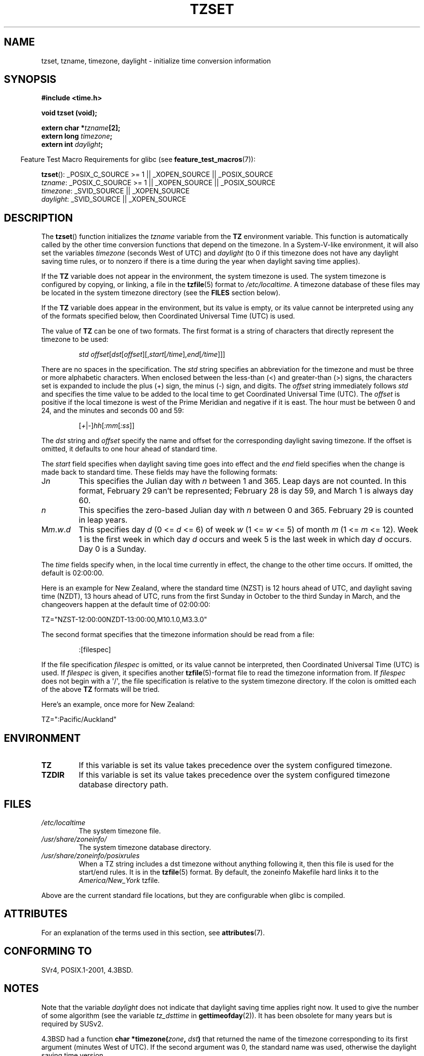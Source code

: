 .\" Copyright 1993 David Metcalfe (david@prism.demon.co.uk)
.\"
.\" %%%LICENSE_START(VERBATIM)
.\" Permission is granted to make and distribute verbatim copies of this
.\" manual provided the copyright notice and this permission notice are
.\" preserved on all copies.
.\"
.\" Permission is granted to copy and distribute modified versions of this
.\" manual under the conditions for verbatim copying, provided that the
.\" entire resulting derived work is distributed under the terms of a
.\" permission notice identical to this one.
.\"
.\" Since the Linux kernel and libraries are constantly changing, this
.\" manual page may be incorrect or out-of-date.  The author(s) assume no
.\" responsibility for errors or omissions, or for damages resulting from
.\" the use of the information contained herein.  The author(s) may not
.\" have taken the same level of care in the production of this manual,
.\" which is licensed free of charge, as they might when working
.\" professionally.
.\"
.\" Formatted or processed versions of this manual, if unaccompanied by
.\" the source, must acknowledge the copyright and authors of this work.
.\" %%%LICENSE_END
.\"
.\" References consulted:
.\"     Linux libc source code
.\"     Lewine's _POSIX Programmer's Guide_ (O'Reilly & Associates, 1991)
.\"     386BSD man pages
.\" Modified Sun Jul 25 11:01:58 1993 by Rik Faith (faith@cs.unc.edu)
.\" Modified 2001-11-13, aeb
.\" Modified 2004-12-01 mtk and Martin Schulze <joey@infodrom.org>
.\"
.TH TZSET 3  2015-03-29 "" "Linux Programmer's Manual"
.SH NAME
tzset, tzname, timezone, daylight \- initialize time conversion information
.SH SYNOPSIS
.nf
.B #include <time.h>
.sp
.B void tzset (void);
.sp
.BI "extern char *" tzname [2];
.BI "extern long " timezone ;
.BI "extern int " daylight ;
.fi
.sp
.in -4n
Feature Test Macro Requirements for glibc (see
.BR feature_test_macros (7)):
.in
.sp
.BR tzset ():
_POSIX_C_SOURCE\ >=\ 1 || _XOPEN_SOURCE || _POSIX_SOURCE
.br
.IR tzname :
_POSIX_C_SOURCE\ >=\ 1 || _XOPEN_SOURCE || _POSIX_SOURCE
.br
.IR timezone :
_SVID_SOURCE || _XOPEN_SOURCE
.br
.IR daylight :
_SVID_SOURCE || _XOPEN_SOURCE
.SH DESCRIPTION
The
.BR tzset ()
function initializes the \fItzname\fP variable from the
.B TZ
environment variable.
This function is automatically called by the
other time conversion functions that depend on the timezone.
In a System-V-like environment, it will also set the variables \fItimezone\fP
(seconds West of UTC) and \fIdaylight\fP (to 0 if this timezone does not
have any daylight saving time rules, or to nonzero if there is a time during
the year when daylight saving time applies).
.PP
If the
.B TZ
variable does not appear in the environment, the system timezone is used.
The system timezone is configured by copying, or linking, a file in the
.BR tzfile "(5) format to"
.IR /etc/localtime .
A timezone database of these files may be located in the system
timezone directory (see the \fBFILES\fP section below).
.PP
If the
.B TZ
variable does appear in the environment, but its value is empty,
or its value cannot be interpreted using any of the formats specified
below, then Coordinated Universal Time (UTC) is used.
.PP
The value of
.B TZ
can be one of two formats.
The first format is a string of characters that directly represent the
timezone to be used:
.sp
.RS
.IR "std offset" [ dst [ offset ][, start [ /time ], end [ /time ]]]
.RE
.sp
There are no spaces in the specification.
The \fIstd\fP string specifies an abbreviation for the timezone and must be
three or more alphabetic characters.
When enclosed between the less-than (<) and greater-than (>) signs, the
characters set is expanded to include the plus (+) sign, the minus (-)
sign, and digits.
The \fIoffset\fP string immediately
follows \fIstd\fP and specifies the time value to be added to the local
time to get Coordinated Universal Time (UTC).
The \fIoffset\fP is positive
if the local timezone is west of the Prime Meridian and negative if it is
east.
The hour must be between 0 and 24, and the minutes and seconds 00 and 59:
.sp
.RS
.RI [ + | - ] hh [ :mm [ :ss ]]
.RE
.sp
.PP
The \fIdst\fP string and \fIoffset\fP specify the name and offset for the
corresponding daylight saving timezone.
If the offset is omitted,
it defaults to one hour ahead of standard time.
.PP
The \fIstart\fP field specifies when daylight saving time goes into
effect and the \fIend\fP field specifies when the change is made back to
standard time.
These fields may have the following formats:
.TP
J\fIn\fP
This specifies the Julian day with \fIn\fP between 1 and 365.
Leap days are not counted.
In this format, February 29 can't be represented;
February 28 is day 59, and March 1 is always day 60.
.TP
.I n
This specifies the zero-based Julian day with \fIn\fP between 0 and 365.
February 29 is counted in leap years.
.TP
M\fIm\fP.\fIw\fP.\fId\fP
This specifies day \fId\fP (0 <= \fId\fP <= 6) of week \fIw\fP
(1 <= \fIw\fP <= 5) of month \fIm\fP (1 <= \fIm\fP <= 12).
Week 1 is
the first week in which day \fId\fP occurs and week 5 is the last week
in which day \fId\fP occurs.
Day 0 is a Sunday.
.PP
The \fItime\fP fields specify when, in the local time currently in effect,
the change to the other time occurs.
If omitted, the default is 02:00:00.

Here is an example for New Zealand,
where the standard time (NZST) is 12 hours ahead of UTC,
and daylight saving time (NZDT), 13 hours ahead of UTC,
runs from the first Sunday in October to the third Sunday in March,
and the changeovers happen at the default time of 02:00:00:
.nf

    TZ="NZST-12:00:00NZDT-13:00:00,M10.1.0,M3.3.0"
.fi
.PP
The second format specifies that the timezone information should be read
from a file:
.sp
.RS
:[filespec]
.RE
.sp
If the file specification \fIfilespec\fP is omitted, or its value cannot
be interpreted, then Coordinated Universal Time (UTC) is used.
If \fIfilespec\fP is given, it specifies another
.BR tzfile (5)-format
file to read the timezone information from.
If \fIfilespec\fP does not begin with a \(aq/\(aq, the file specification is
relative to the system timezone directory.
If the colon is omitted each
of the above \fBTZ\fP formats will be tried.
.PP
Here's an example, once more for New Zealand:
.nf

    TZ=":Pacific/Auckland"
.fi
.SH ENVIRONMENT
.TP
.B TZ
If this variable is set its value takes precedence over the system
configured timezone.
.TP
.B TZDIR
If this variable is set its value takes precedence over the system
configured timezone database directory path.
.SH FILES
.TP
.I /etc/localtime
The system timezone file.
.TP
.I /usr/share/zoneinfo/
The system timezone database directory.
.TP
.I /usr/share/zoneinfo/posixrules
When a TZ string includes a dst timezone without anything following it,
then this file is used for the start/end rules.
It is in the
.BR tzfile "(5) format."
By default, the zoneinfo Makefile hard links it to the
.IR America/New_York " tzfile."
.PP
Above are the current standard file locations, but they are
configurable when glibc is compiled.
.SH ATTRIBUTES
For an explanation of the terms used in this section, see
.BR attributes (7).
.TS
allbox;
lb lb lb
l l l.
Interface	Attribute	Value
T{
.BR tzset ()
T}	Thread safety	MT-Safe env locale
.TE
.SH CONFORMING TO
SVr4, POSIX.1-2001, 4.3BSD.
.SH NOTES
Note that the variable \fIdaylight\fP does not indicate that daylight
saving time applies right now.
It used to give the number of some
algorithm (see the variable \fItz_dsttime\fP in
.BR gettimeofday (2)).
It has been obsolete for many years but is required by SUSv2.
.LP
4.3BSD had a function
.BI "char *timezone(" zone ", " dst )
that returned the
name of the timezone corresponding to its first argument (minutes
West of UTC).
If the second argument was 0, the standard name was used,
otherwise the daylight saving time version.
.SH SEE ALSO
.BR date (1),
.BR gettimeofday (2),
.BR time (2),
.BR ctime (3),
.BR getenv (3),
.BR tzfile (5)
.SH COLOPHON
This page is part of release 4.01 of the Linux
.I man-pages
project.
A description of the project,
information about reporting bugs,
and the latest version of this page,
can be found at
\%http://www.kernel.org/doc/man\-pages/.
